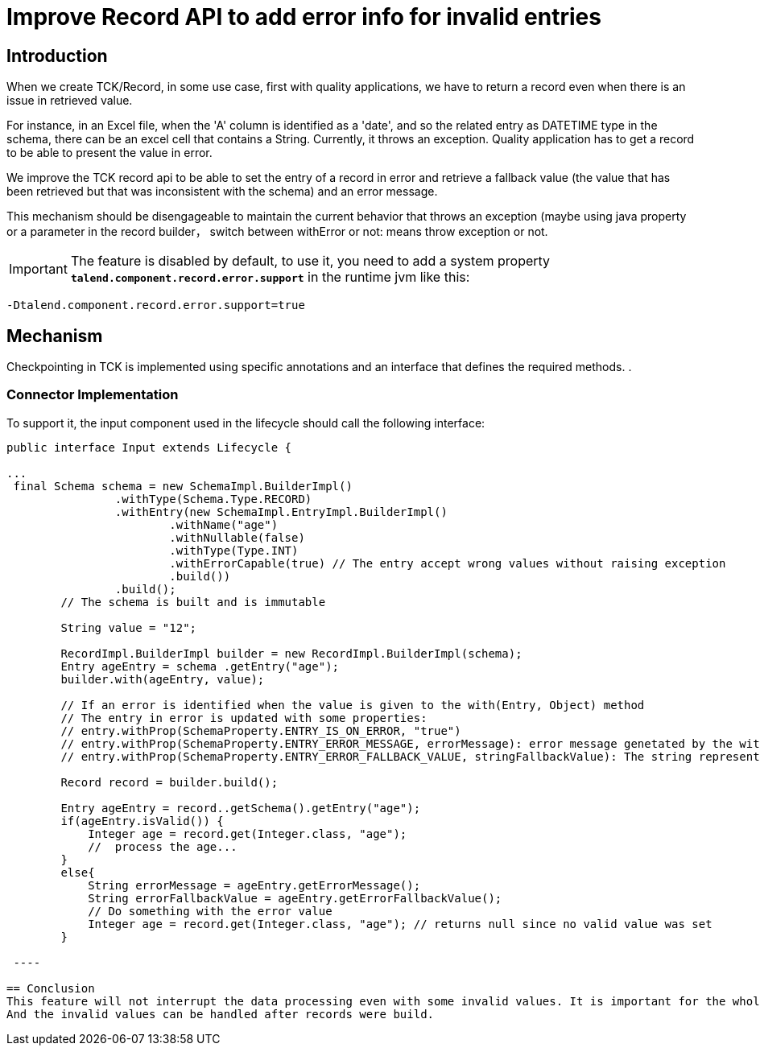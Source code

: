 = Improve Record API to add error info for invalid entries
:page-partial:
:description: How to develop a connector to handle errors in records with Talend Component Kit
:keywords: component type, producer, emitter, input, record, bookmark


== Introduction
When we create TCK/Record, in some use case, first with quality applications, we have to return a record even when there is an issue in retrieved value.

For instance, in an Excel file, when the 'A' column is identified as a 'date', and so the related entry as DATETIME type in the schema, there can be an excel cell that contains a String. Currently, it throws an exception. Quality application has to get a record to be able to present the value in error.

We improve the TCK record api to be able to set the entry of a record in error and retrieve a fallback value (the value that has been retrieved but that was inconsistent with the schema) and an error message.

This mechanism should be disengageable to maintain the current behavior that throws an exception (maybe using java property or a parameter in the record builder， switch between withError or not: means throw exception or not.

IMPORTANT: The feature is disabled by default, to use it, you need to add a system property *`talend.component.record.error.support`*  in the runtime jvm like this:

```
-Dtalend.component.record.error.support=true
```


== Mechanism
Checkpointing in TCK is implemented using specific annotations and an interface that defines the required methods. .

=== Connector Implementation
To support it, the input component used in the lifecycle should call the following interface:

[source,java]
----
public interface Input extends Lifecycle {

...
 final Schema schema = new SchemaImpl.BuilderImpl()
                .withType(Schema.Type.RECORD)
                .withEntry(new SchemaImpl.EntryImpl.BuilderImpl()
                        .withName("age")
                        .withNullable(false)
                        .withType(Type.INT)
                        .withErrorCapable(true) // The entry accept wrong values without raising exception
                        .build())
                .build();
        // The schema is built and is immutable

        String value = "12";

        RecordImpl.BuilderImpl builder = new RecordImpl.BuilderImpl(schema);
        Entry ageEntry = schema .getEntry("age");
        builder.with(ageEntry, value);

        // If an error is identified when the value is given to the with(Entry, Object) method
        // The entry in error is updated with some properties:
        // entry.withProp(SchemaProperty.ENTRY_IS_ON_ERROR, "true")
        // entry.withProp(SchemaProperty.ENTRY_ERROR_MESSAGE, errorMessage): error message genetated by the with(Entry, Object) method
        // entry.withProp(SchemaProperty.ENTRY_ERROR_FALLBACK_VALUE, stringFallbackValue): The string representation of the given value

        Record record = builder.build();

        Entry ageEntry = record..getSchema().getEntry("age");
        if(ageEntry.isValid()) {
            Integer age = record.get(Integer.class, "age");
            //  process the age...
        }
        else{
            String errorMessage = ageEntry.getErrorMessage();
            String errorFallbackValue = ageEntry.getErrorFallbackValue();
            // Do something with the error value
            Integer age = record.get(Integer.class, "age"); // returns null since no valid value was set
        }

 ----

== Conclusion
This feature will not interrupt the data processing even with some invalid values. It is important for the whole progress.
And the invalid values can be handled after records were build.